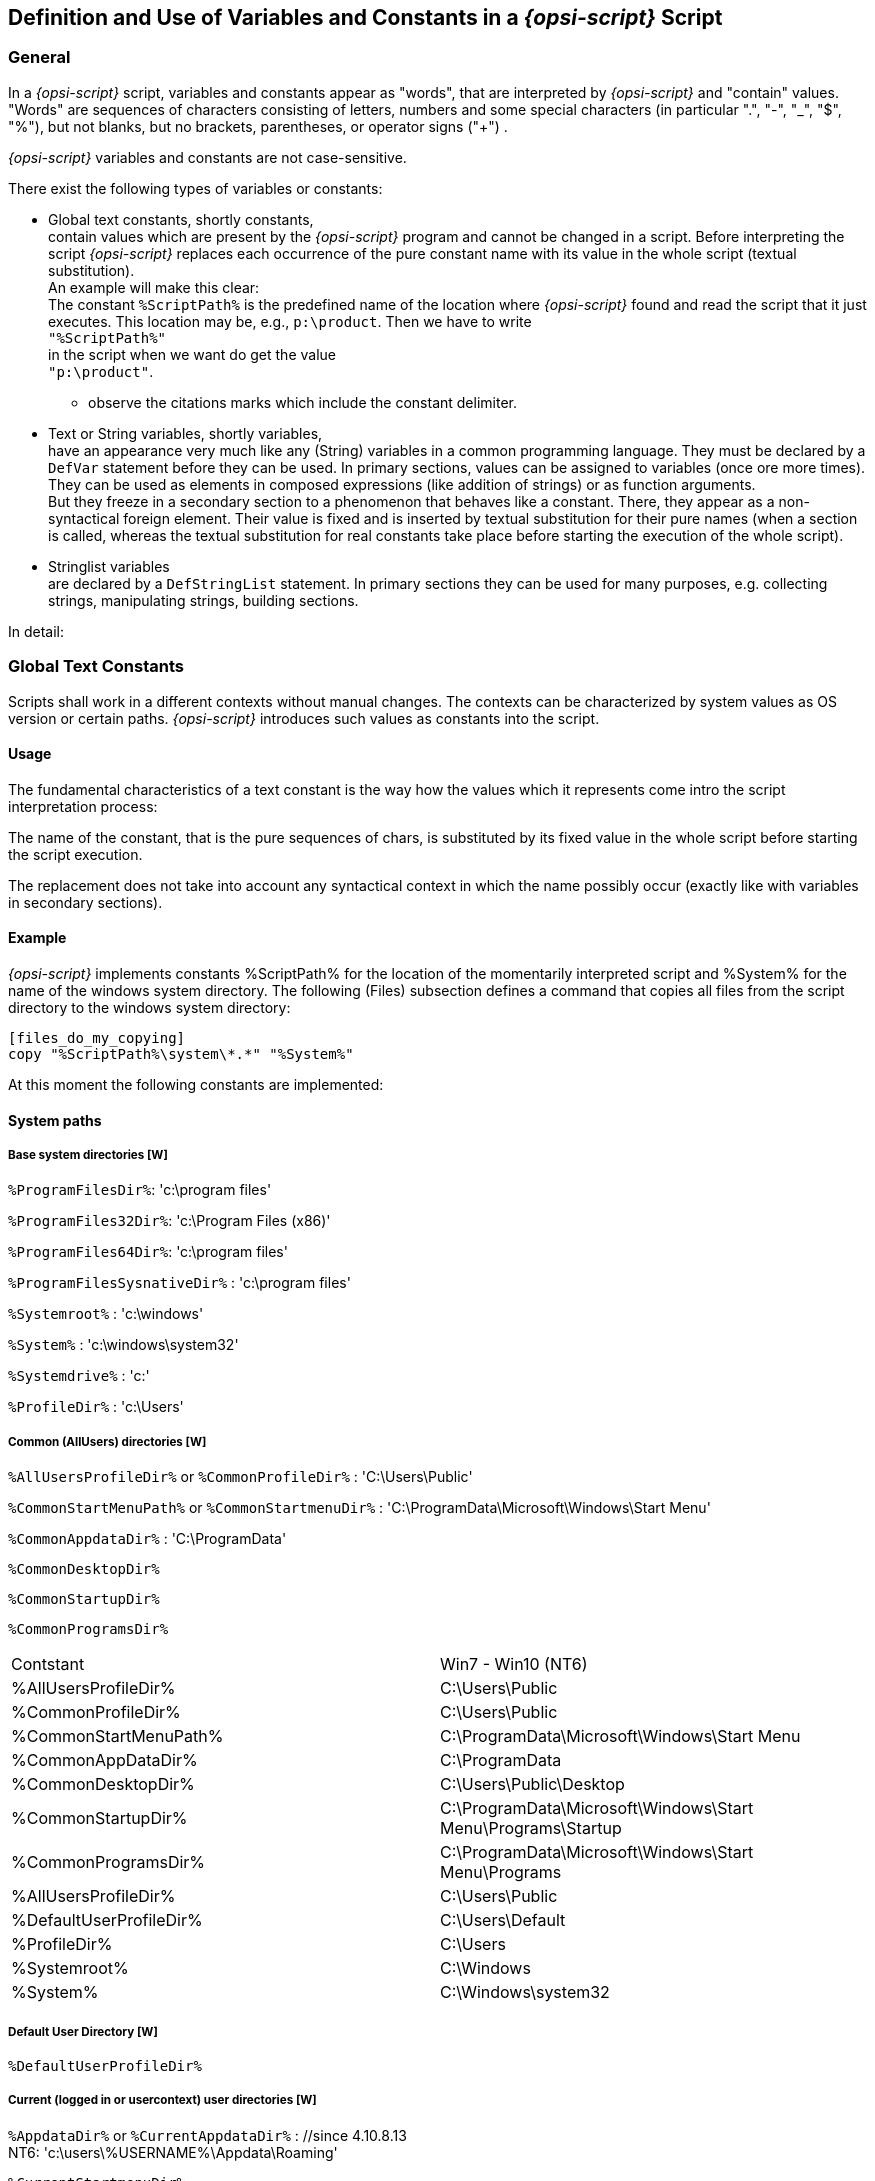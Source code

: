 [[opsi-script-var-const]]
== Definition and Use of Variables and Constants in a _{opsi-script}_ Script

[[opsi-script-var-const-general]]
=== General

In a _{opsi-script}_ script, variables and constants appear as "words", that are interpreted by _{opsi-script}_ and "contain" values. "Words" are sequences of characters consisting of letters, numbers and some special characters (in particular ".", "-", "_", "$", "%"), but not blanks, but no brackets, parentheses, or operator signs ("+") .

_{opsi-script}_ variables and constants are not case-sensitive.

There exist the following types of variables or constants:

* Global text constants, shortly constants, +
contain values which are present by the _{opsi-script}_ program and cannot be changed in a script. Before interpreting the script _{opsi-script}_ replaces each occurrence of the pure constant name with its value in the whole script (textual substitution). +
An example will make this clear: +
The constant `%ScriptPath%` is the predefined name of the location where _{opsi-script}_ found and read the script that it just executes. This location may be, e.g., `p:\product`. Then we have to write +
`"%ScriptPath%"` +
in the script when we want do get the value +
`"p:\product"`. +
** observe the citations marks which include the constant delimiter.

* Text or String variables, shortly variables, +
have an appearance very much like any (String) variables in a common programming language. They must be declared by a `DefVar` statement before they can be used. In primary sections, values can be assigned to variables (once ore more times). They can be used as elements in composed expressions (like addition of strings) or as function arguments. +
But they freeze in a secondary section to a phenomenon that behaves like a constant. There, they appear as a non-syntactical foreign element. Their value is fixed and is inserted by textual substitution for their pure names (when a section is called, whereas the textual substitution for real constants take place before starting the execution of the whole script).

* Stringlist variables +
are declared by a `DefStringList` statement. In primary sections they can be used for many purposes, e.g. collecting strings, manipulating strings, building sections.

In detail:

[[opsi-script-global-const]]
=== Global Text Constants

Scripts shall work in a different contexts without manual changes. The contexts can be characterized by system values as OS version or certain paths. _{opsi-script}_ introduces such values as constants into the script.

[[opsi-script-global-const-usage]]
==== Usage

The fundamental characteristics of a text constant is the way how the values which it represents come intro the script interpretation process:

The name of the constant, that is the pure sequences of chars, is substituted by its fixed value in the whole script before starting the script execution.

The replacement does not take into account any syntactical context in which the name possibly occur (exactly like with variables in secondary sections).

[[opsi-script-global-const-example]]
==== Example
_{opsi-script}_ implements constants %ScriptPath% for the location of the momentarily interpreted script and %System% for the name of the windows system directory. The following (Files) subsection defines a command that copies all files from the script directory to the windows system directory:
[source,opsiscript]
----
[files_do_my_copying]
copy "%ScriptPath%\system\*.*" "%System%"
----

At this moment the following constants are implemented:

[[opsi-script-global-const-list]]
[[opsi-script-global-const-list-system1]]
==== System paths

[[opsi-script-global-const-list-system-base]]
===== Base system directories [W]

`%ProgramFilesDir%`:	'c:\program files'

`%ProgramFiles32Dir%`:	'c:\Program Files (x86)'

`%ProgramFiles64Dir%`:	'c:\program files'

`%ProgramFilesSysnativeDir%` :	'c:\program files'

`%Systemroot%` :  	'c:\windows'

`%System%` :  	 	'c:\windows\system32'

`%Systemdrive%` :       	'c:'

`%ProfileDir%` :	        'c:\Users'

[[opsi-script-global-const-list-commondir]]
===== Common (AllUsers) directories [W]

`%AllUsersProfileDir%` or `%CommonProfileDir%` : 'C:\Users\Public'

`%CommonStartMenuPath%` or `%CommonStartmenuDir%` : 'C:\ProgramData\Microsoft\Windows\Start Menu'

`%CommonAppdataDir%` : 'C:\ProgramData'

`%CommonDesktopDir%`

`%CommonStartupDir%`

`%CommonProgramsDir%`

|==========================
|Contstant| Win7 - Win10 (NT6)
| %AllUsersProfileDir% | C:\Users\Public
| %CommonProfileDir% | C:\Users\Public
| %CommonStartMenuPath% | C:\ProgramData\Microsoft\Windows\Start Menu
| %CommonAppDataDir% | C:\ProgramData
| %CommonDesktopDir% | C:\Users\Public\Desktop
| %CommonStartupDir% | C:\ProgramData\Microsoft\Windows\Start Menu\Programs\Startup
| %CommonProgramsDir% | C:\ProgramData\Microsoft\Windows\Start Menu\Programs
| %AllUsersProfileDir% | C:\Users\Public
| %DefaultUserProfileDir% | C:\Users\Default
| %ProfileDir% | C:\Users
| %Systemroot% | C:\Windows
| %System% | C:\Windows\system32
|==========================

[[opsi-script-global-const-list-defaultdir]]
===== Default User Directory [W]

`%DefaultUserProfileDir%`


[[opsi-script-global-const-list-currentuser]]
===== Current (logged in or usercontext) user directories [W]

`%AppdataDir%` or `%CurrentAppdataDir%` : //since 4.10.8.13 +
NT6: 'c:\users\%USERNAME%\Appdata\Roaming'

`%CurrentStartmenuDir%`

`%CurrentDesktopDir%`

`%CurrentStartupDir%`

`%CurrentProgramsDir%`

`%CurrentSendToDir%`

`%CurrentProfileDir%`  //since 4.11.2.1

[[opsi-script-global-const-list-allntuser]]
===== /AllUserProfiles (/AllNtUserProfiles) directory constants [W/L/M]

In 'Files' sections that are called with option `/AllUserProfiles` there is a pseudo variable +
`%UserProfileDir%` +
When the section is executed for each user that exists on a work station this variable represents the name of the profile directory of the user just treated. +
The parameter `/AllUserProfiles` exits since 4.12.4.27. The use of the older and still working synonym `/AllNTUserProfiles` is discouraged.

`%CurrentProfileDir%`  // since 4.11.2.1 +
may be used instead of the older `%UserProfileDir%` in order to have `Files`-sections which may be used also for 'userLoginScripts'.

`%UserProfileDir%` or `%CurrentProfileDir%` +
NT6: 'c:\users\%USERNAME%'


[[opsi-script-global-const-list-oscript]]
==== _{opsi-script}_ Path and Directory [W/L/M]

`%ScriptPath%` or `%ScriptDir%` : represents the path of the current _{opsi-script}_ script (without closing backslash). Using this variable we can build path and file names in scripts that are relative to the location of the script. So, everything can be copied, called from the new place, and all works as before.

`%RealScriptPath%` : If the script is called via symlink
 then it is the resolved version of `%scriptpath%` else it is the same as `%ScriptPath%` (since 4.12.4.21)

`%ScriptDrive%` : The drive where the just executed _{opsi-script}_ script is located (including the colon).

`%OpsiScriptDir%`  (since 4.12.3.6) +
The location (without closing backslash) of the running _{opsi-script}_. +
Identic with the outdated form: `%WinstDir%`

`%OpsiscriptVersion%`  (since 4.12.3.6) +
Version string of the running _{opsi-script}_. +
Identic with the outdated form: `%WinstVersion%`

`%opsiscriptProcname%`  (since 4.12.4.35) +
Name of the running _{opsi-script}_ process. +
Can be used in combination with `isProcessChildOf`

`%Logfile%` : The name of the logfile which _{opsi-script}_ is using.

`%opsiTmpDir%` // since 4.11.4.3 +
Directory which should be used for temporary files. (At Windows: `c:\opsi.org\tmp`)

`%opsiUserTmpDir%` // since 4.12.4.37 +
Directory which should be used for temporary files and for which you do not need administrator privileges. (At Windows: `c:\opsi.org\usertmp`)

`%opsiLogDir%` // since 4.11.4.3 +
Directory which should be used for log files. (At Windows: `c:\opsi.org\log`)

`%opsiScriptHelperPath%` +
Corresponds to: `%ProgramFiles32Dir%\opsi.org\opsiScriptHelper` +
Path in which the help program, libraries, and items needed for script execution could be installed. +
Since 4.11.3.2

`%opsidata%` // since 4.12.0.12 +
Directory which should be used for opsi data files (e.g. disks, partitions). (At Windows: `c:\opsi.org\data`)

`%opsiapplog%` // since 4.12.0.12 +
Directory which should be used for log files from programs that running in the user context. (At Windows: `c:\opsi.org\applog`)


Example: +
The code:
[source,opsiscript]
----
message "Testing constants: "+"%"+"OpsiscriptVersion" +"%"
set $ConstTest$ = "%OpsiscriptVersion%"
if $OS$ = "Windows_NT"
	set $InterestingFile$ = "%Opsiscriptdir%\opsi-script.exe"
	if not (FileExists($InterestingFile$))
		set $InterestingFile$ = "%Opsiscriptdir%\winst32.exe"
	endif
	set $INST_Resultlist$ = getFileInfoMap($InterestingFile$)
	set $CompValue$ = getValue("file version with dots", $INST_Resultlist$ )
	if ($ConstTest$ = $CompValue$)
		comment "passed"
	else
		set $TestResult$ = "not o.k."
		LogWarning "failed"
	endif
endif
----

results to the following log:
[source,opsiscript]
----
message Testing constants: %OpsiscriptVersion%
Set  $ConstTest$ = "4.12.4.27"
  The value of the variable "$ConstTest$" is now: "4.12.4.27"
If
  $OS$ = "Windows_NT"   <<< result true
Then
  Set  $InterestingFile$ = "C:\Program Files (x86)\opsi.org\opsi-client-agent\opsi-script\opsi-script.exe"
    The value of the variable "$InterestingFile$" is now: "C:\Program Files (x86)\opsi.org\opsi-client-agent\opsi-script\opsi-script.exe"
  If
      Starting query if file exists ...
    FileExists($InterestingFile$)   <<< result true
    not (FileExists($InterestingFile$))   <<< result false
  Then
  EndIf
  Set  $INST_Resultlist$ = getFileInfoMap($InterestingFile$)
    The value of the variable "$INST_Resultlist$" is now:
    (string   0)Language name 0=Englisch (Vereinigte Staaten)
    (string   1)Language ID 0=1033
    (string   2)file version=1125951446712347
    (string   3)file version with dots=4.12.4.27
    (string   4)product version=1125908496777216
    (string   5)Comments=Compiled with Lazarus 2.2.0 / FPC 3.2.2
    (string   6)CompanyName=uib gmbh
    (string   7)FileDescription=opsi-script
    (string   8)FileVersion=4.12.4.27
    (string   9)InternalName=opsi-script
    (string  10)LegalCopyright=AGPL v3
    (string  11)LegalTrademarks=opsi, opsi.org, open pc server integration
    (string  12)OriginalFilename=opsi-script
    (string  13)PrivateBuild=
    (string  14)ProductName=opsi
    (string  15)ProductVersion=4.2
    (string  16)SpecialBuild=
  Set  $CompValue$ = getValue("file version with dots", $INST_Resultlist$ )
    The value of the variable "$CompValue$" is now: "4.12.4.27"
  If
    $ConstTest$ = $CompValue$   <<< result true
    ($ConstTest$ = $CompValue$)   <<< result true
  Then
    comment: passed
  Else
  EndIf
EndIf
----

[[opsi-script-global-const-list-network]]
==== Network Information [W/L/M]

`%Host%` :	(discouraged) The value of a environmental variable host (traditionally meaning the opsi server name, not to confuse with %HostID% (meaning the client network name).

`%PCName%`:	The value of the environmental variable +PCName+, when existing. Otherwise the value of the environmental variable +computername+. (Should be the netbios name of the PC)

`%IPName%` : The dns name of the pc. Usually identical with the netbios name and therefore with `%PCName%` besides that the netbios names uses to be uppercase.

anchor:IPAddress[]

`%IPAddress%` : (discouraged) may be the IP-Address of the machine. Use function `GetMyIpByTarget()` instead. +
see also : <<GetMyIpByTarget>> +

`%Username%` :	Name of the logged in user.

[[opsi-script-global-const-list-service]]
==== Data for and from opsi service [W/L/M]

`%HostID%` :	Should be the fully qualified domain name of the opsi client as it is supplied from the command line or otherwise. +
If running in opsi service context it is better to use `%opsiserviceUser%`.

`%opsiserviceURL%` : The (usually https://) URL of the opsi service.(https://<opsiserver>:4447)

`%opsiServer%` : The server name derived from the `%opsiserviceURL%`.

`%opsiDepotId%` : Depot Server  (FQDN)   //since 4.11.4

`%opsiserviceUser%` : The user ID for which there is a connection to the opsi service. If running in opsi service context this is usally the clint FQDN used by opsi.

`%opsiservicePassword%` : The user password used for the connection to the opsi service. The password is eliminated when logging by the standard _{opsi-script}_ logging functions.

`%installingProdName%`: 	The 'productid' of the product that is actually installed via call by the opsi-service. Empty if the Script ist not started by the opsi-service.

`%installingProdVersion%`:	A String combinated from +<productversion>-<packageversion>+ for the product that is actually installed via call by the opsi-service. Empty if the Script ist not started by the opsi-service.

`%installingProduct%` :	(discouraged) The name (productId) of the product for which the service has called the running script. In case that there the script is not run via the service the String is empty.

[[opsi-script-strvar]]
=== String (or Text) Variables [W/L/M]

[[opsi-script-strvar-decl]]
==== Declaration

String variables must be declared before they can be used. Since 4.12.4.32 it is also possible to pass an optional inital value. The syntax for the declaration reads

`DefVar` <variable name> [= <inital value>]

e.g.
[source,opsiscript]
----
DefVar $MsVersion$
; since 4.12.4.32 also possible:
DefVar $MsVersion$ = '10.0'
----

Explanation:

* Variable names do not necessarily start or end with a dollar sign, but this is *strongly* recommended as a convention to avoid problems by the replacement of variable names by their value in secondary sections.

* Variables can only be declared in primary sections (Actions section, sub sections and ProfileActions).

* The declaration should not depend on a condition. That is it should not placed into a branch of an if – else statement. Otherwise, it could happen that the DefVar statement is not executed for a variable, but an evaluation of the variable is tried in some if clause (such producing a syntax error).

* The variables are initialized with an empty string ("").

Recommendation:

* The first and last letter of the name should be '+$+'.

* Define all variables at the beginning of the script.

[[opsi-script-strvar-set]]
==== Value Assignment

As it is appropriate for a variable, it can take on one value resp. a series of values while a script is progressing. The values are assigned by statements with syntax

`Set` <Variablenname> `=` <Value>

<Value> means any (String valued) expression.

Examples (For Examples see <<opsi-script-string, String Expressions, String Values, and String Functions>>):

[source,opsiscript]
----
Set $OS$ = GetOS
Set $WinVersion$ = "unknown"

if $OS$ = "Windows_NT"
  Set $WinVersion$ = GetMsVersionInfo
endif

DefVar $Home$
Set $Home$ = "n:\home\user name"
DefVar $MailLocation$
Set $MailLocation$ = $Home$ + "\mail"
----

[[opsi-script-strvar-usage]]
==== Use of variables in String expressions

In primary sections of a _{opsi-script}_ script, a variable "holds" a value. When it is declared it is initialized with the empty String "". When a new value is assigned to it via the `set` command, it represents this value.

In a primary section a variable can replace any String expression resp. can be a component of a String expression, e.g.
[source,opsiscript]
----
Set $MailLocation$ = $Home$ + "\mail"
----

In a primary section the variable name denotes an object that represents a string, If we add the variable we mean that the underlying string shall be added somehow.

This representational chain is shortcut in a secondary section. Just the variable name now stands for the string.

[[opsi-script-strvar-in-sections]]
==== Secondary vs. primary sections

When a secondary section is loaded and _{opsi-script}_ starts its interpretation the sequence of chars of a variable name is directly replaced by the value of the variable.

Example: +
A `copy` command in a files section shall copy a file to +
"+n:\home\user name\mail\backup+" +
kopiert werden.

We first set `$MailLocation$` to the directory above it:
[source,opsiscript]
----
DefVar $Home$
DevVar $MailLocation$
Set $Home$ = "n:\home\user name"
Set $MailLocation$ = $Home$ + "\mail"
----

$MailLocation$ is now holding +
"+n:\home\user name\mail+"

In a primary section we may now express the directory +
"+n:\home\user name\mail\backup+" +
by +
+$MailLocation$ + "\backup"+


The same directory has to be designated in a secondary section as: +
`"$MailLocation$\backup"`

A fundamental difference between the thinking of variables in primary vs. secondary sections is that, in a primary section, we can form an assignment expression like +
`$MailLocation$ = $MailLocation$ + "\backup"`

As usual, this means that `$MailLocation$` first has some initial value and takes on a new value by adding some string to the initial value. The reference from the variable is dynamic, and may have a history.

In a secondary section any such expression would be worthless (and eventually wrong), since `$MailLocation$` is bound to be replaced by some fixed string (at all occurrences virtually in the same moment).

[[opsi-script-lstvar]]
=== Stringlist Variables [W/L/M]

Variables for string lists must be declared in a `DefStringList` statement. Since 4.12.4.32 it is also possible to pass an optional inital value. The syntax for the declaration reads

`DefStringList` <VarName> [= <inital value>]

[source,opsiscript]
----
DefStringList $MsVersionList$
; since 4.12.4.32 also possible:
DefStringList $MsVersionList$ = '["6.1","10.0"]'
----

A string list can serve e.g. as container for the captured output of a shell program. The collected strings can be manipulated in a lot of ways. In detail this will be treated in the section on string list processing (see <<opsi-script-stringlist, String List Functions and String List Processing>>).

